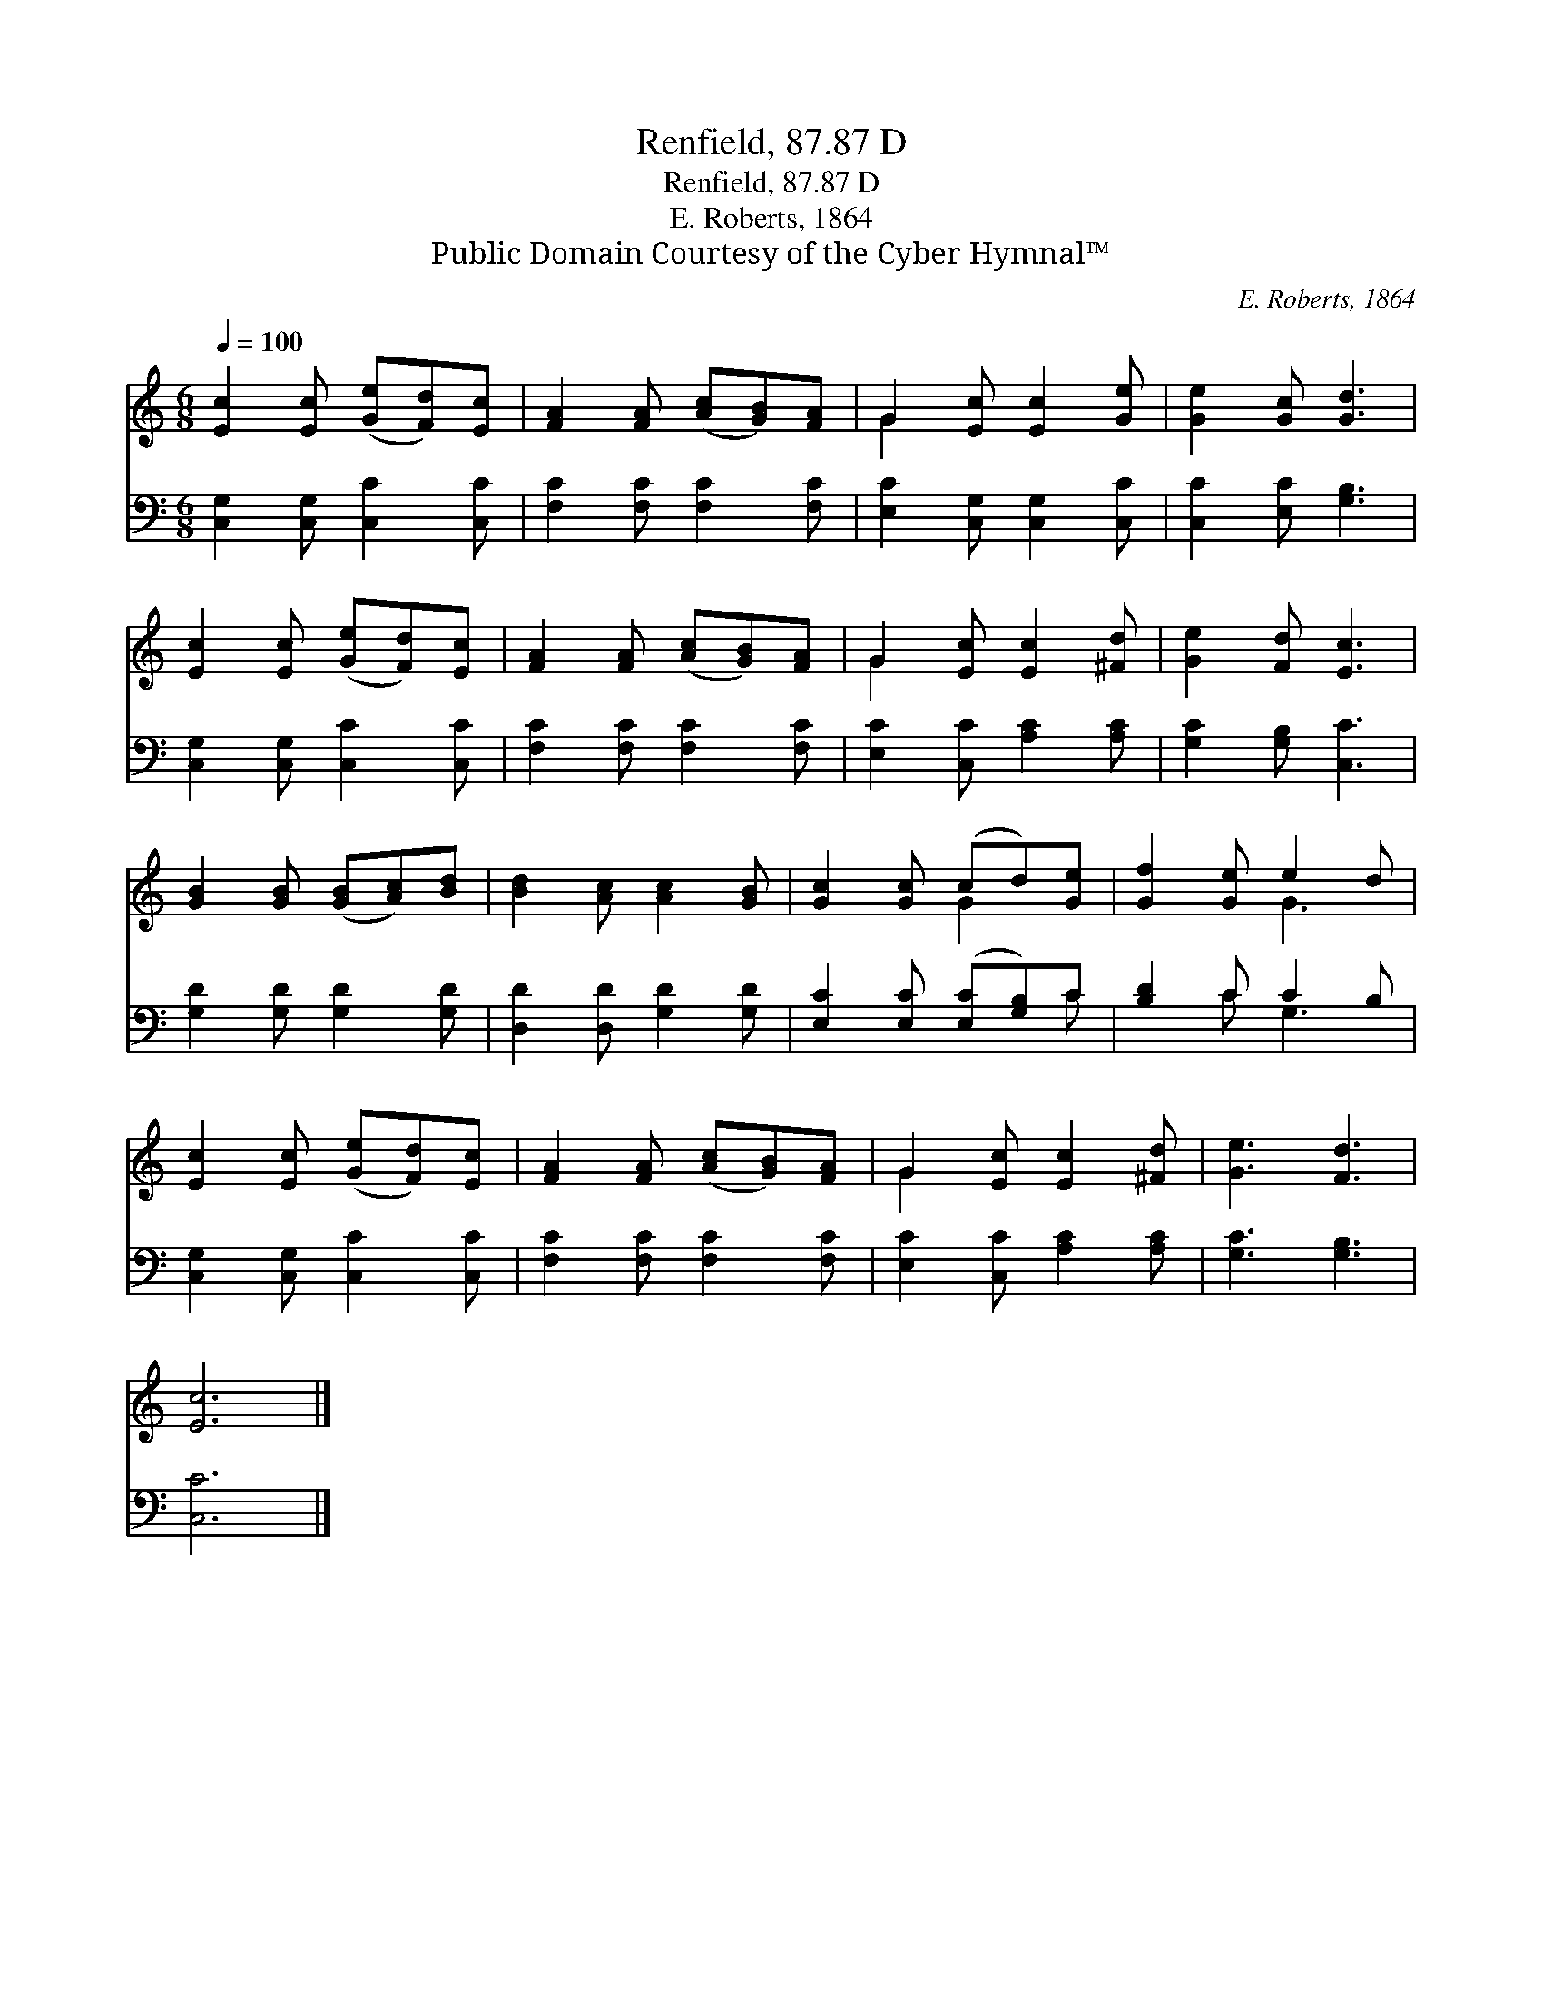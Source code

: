 X:1
T:Renfield, 87.87 D
T:Renfield, 87.87 D
T:E. Roberts, 1864
T:Public Domain Courtesy of the Cyber Hymnal™
C:E. Roberts, 1864
Z:Public Domain
Z:Courtesy of the Cyber Hymnal™
%%score ( 1 2 ) ( 3 4 )
L:1/8
Q:1/4=100
M:6/8
K:C
V:1 treble 
V:2 treble 
V:3 bass 
V:4 bass 
V:1
 [Ec]2 [Ec] ([Ge][Fd])[Ec] | [FA]2 [FA] ([Ac][GB])[FA] | G2 [Ec] [Ec]2 [Ge] | [Ge]2 [Gc] [Gd]3 | %4
 [Ec]2 [Ec] ([Ge][Fd])[Ec] | [FA]2 [FA] ([Ac][GB])[FA] | G2 [Ec] [Ec]2 [^Fd] | [Ge]2 [Fd] [Ec]3 | %8
 [GB]2 [GB] ([GB][Ac])[Bd] | [Bd]2 [Ac] [Ac]2 [GB] | [Gc]2 [Gc] (cd)[Ge] | [Gf]2 [Ge] e2 d | %12
 [Ec]2 [Ec] ([Ge][Fd])[Ec] | [FA]2 [FA] ([Ac][GB])[FA] | G2 [Ec] [Ec]2 [^Fd] | [Ge]3 [Fd]3 | %16
 [Ec]6 |] %17
V:2
 x6 | x6 | G2 x4 | x6 | x6 | x6 | G2 x4 | x6 | x6 | x6 | x3 G2 x | x3 G3 | x6 | x6 | G2 x4 | x6 | %16
 x6 |] %17
V:3
 [C,G,]2 [C,G,] [C,C]2 [C,C] | [F,C]2 [F,C] [F,C]2 [F,C] | [E,C]2 [C,G,] [C,G,]2 [C,C] | %3
 [C,C]2 [E,C] [G,B,]3 | [C,G,]2 [C,G,] [C,C]2 [C,C] | [F,C]2 [F,C] [F,C]2 [F,C] | %6
 [E,C]2 [C,C] [A,C]2 [A,C] | [G,C]2 [G,B,] [C,C]3 | [G,D]2 [G,D] [G,D]2 [G,D] | %9
 [D,D]2 [D,D] [G,D]2 [G,D] | [E,C]2 [E,C] ([E,C][G,B,])C | [B,D]2 C C2 B, | %12
 [C,G,]2 [C,G,] [C,C]2 [C,C] | [F,C]2 [F,C] [F,C]2 [F,C] | [E,C]2 [C,C] [A,C]2 [A,C] | %15
 [G,C]3 [G,B,]3 | [C,C]6 |] %17
V:4
 x6 | x6 | x6 | x6 | x6 | x6 | x6 | x6 | x6 | x6 | x5 C | x2 C G,3 | x6 | x6 | x6 | x6 | x6 |] %17

